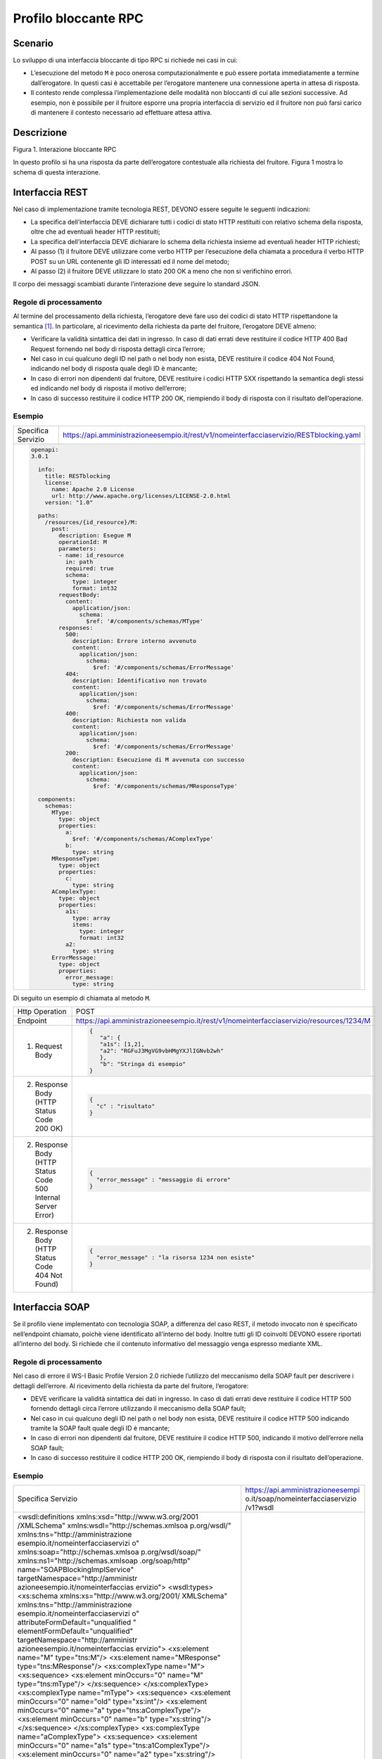 Profilo bloccante RPC
=====================

Scenario
--------

Lo sviluppo di una interfaccia bloccante di tipo RPC si richiede nei
casi in cui:

-  L’esecuzione del metodo ``M`` è poco onerosa computazionalmente e può
   essere portata immediatamente a termine dall’erogatore. In questi
   casi è accettabile per l’erogatore mantenere una connessione aperta
   in attesa di risposta.

-  Il contesto rende complessa l’implementazione delle modalità non
   bloccanti di cui alle sezioni successive. Ad esempio, non è possibile
   per il fruitore esporre una propria interfaccia di servizio ed il fruitore non può farsi carico di mantenere il
   contesto necessario ad effettuare attesa attiva.

Descrizione
-----------

Figura 1. Interazione bloccante RPC

In questo profilo si ha una risposta da parte dell’erogatore contestuale
alla richiesta del fruitore. Figura 1 mostra lo schema di questa
interazione.

Interfaccia REST
----------------

Nel caso di implementazione tramite tecnologia REST, DEVONO essere
seguite le seguenti indicazioni:

-  La specifica dell’interfaccia DEVE dichiarare tutti i codici di stato
   HTTP restituiti con relativo schema della risposta, oltre che ad
   eventuali header HTTP restituiti;

-  La specifica dell’interfaccia DEVE dichiarare lo schema della
   richiesta insieme ad eventuali header HTTP richiesti;

-  Al passo (1) il fruitore DEVE utilizzare come verbo HTTP per
   l’esecuzione della chiamata a procedura il verbo HTTP POST su un URL
   contenente gli ID interessati ed il nome del metodo;

-  Al passo (2) il fruitore DEVE utilizzare lo stato 200 OK a meno che
   non si verifichino errori.

Il corpo dei messaggi scambiati durante l’interazione deve seguire lo
standard JSON.

Regole di processamento
~~~~~~~~~~~~~~~~~~~~~~~

Al termine del processamento della richiesta, l’erogatore deve fare uso
dei codici di stato HTTP rispettandone la semantica [1]_. In
particolare, al ricevimento della richiesta da parte del fruitore,
l’erogatore DEVE almeno:

-  Verificare la validità sintattica dei dati in ingresso. In caso di
   dati errati deve restituire il codice HTTP 400 Bad Request fornendo
   nel body di risposta dettagli circa l’errore;

-  Nel caso in cui qualcuno degli ID nel path o nel body non esista,
   DEVE restituire il codice 404 Not Found, indicando nel body di
   risposta quale degli ID è mancante;

-  In caso di errori non dipendenti dal fruitore, DEVE restituire i
   codici HTTP 5XX rispettando la semantica degli stessi ed indicando
   nel body di risposta il motivo dell’errore;

-  In caso di successo restituire il codice HTTP 200 OK, riempiendo il
   body di risposta con il risultato dell’operazione.

Esempio
~~~~~~~
+--------------------+-----------------------------------------------------------------------------------------+
| Specifica Servizio | https://api.amministrazioneesempio.it/rest/v1/nomeinterfacciaservizio/RESTblocking.yaml |
+--------------------+-----------------------------------------------------------------------------------------+
| .. code-block:: yaml                                                                                         |
|                                                                                                              |
|   openapi:                                                                                                   |
|   3.0.1                                                                                                      |
|                                                                                                              |
|     info:                                                                                                    |
|       title: RESTblocking                                                                                    |
|       license:                                                                                               |
|         name: Apache 2.0 License                                                                             |
|         url: http://www.apache.org/licenses/LICENSE-2.0.html                                                 |
|       version: "1.0"                                                                                         |
|                                                                                                              |
|     paths:                                                                                                   |
|       /resources/{id_resource}/M:                                                                            |
|         post:                                                                                                |
|           description: Esegue M                                                                              |
|           operationId: M                                                                                     |
|           parameters:                                                                                        |
|           - name: id_resource                                                                                |
|             in: path                                                                                         |
|             required: true                                                                                   |
|             schema:                                                                                          |
|               type: integer                                                                                  |
|               format: int32                                                                                  |
|           requestBody:                                                                                       |
|             content:                                                                                         |
|               application/json:                                                                              |
|                 schema:                                                                                      |
|                   $ref: '#/components/schemas/MType'                                                         |
|           responses:                                                                                         |
|             500:                                                                                             |
|               description: Errore interno avvenuto                                                           |
|               content:                                                                                       |
|                 application/json:                                                                            |
|                   schema:                                                                                    |
|                     $ref: '#/components/schemas/ErrorMessage'                                                |
|             404:                                                                                             |
|               description: Identificativo non trovato                                                        |
|               content:                                                                                       |
|                 application/json:                                                                            |
|                   schema:                                                                                    |
|                     $ref: '#/components/schemas/ErrorMessage'                                                |
|             400:                                                                                             |
|               description: Richiesta non valida                                                              |
|               content:                                                                                       |
|                 application/json:                                                                            |
|                   schema:                                                                                    |
|                     $ref: '#/components/schemas/ErrorMessage'                                                |
|             200:                                                                                             |
|               description: Esecuzione di M avvenuta con successo                                             |
|               content:                                                                                       |
|                 application/json:                                                                            |
|                   schema:                                                                                    |
|                     $ref: '#/components/schemas/MResponseType'                                               |
|                                                                                                              |
|     components:                                                                                              |
|       schemas:                                                                                               |
|         MType:                                                                                               |
|           type: object                                                                                       |
|           properties:                                                                                        |
|             a:                                                                                               |
|               $ref: '#/components/schemas/AComplexType'                                                      |
|             b:                                                                                               |
|               type: string                                                                                   |
|         MResponseType:                                                                                       |
|           type: object                                                                                       |
|           properties:                                                                                        |
|             c:                                                                                               |
|               type: string                                                                                   |
|         AComplexType:                                                                                        |
|           type: object                                                                                       |
|           properties:                                                                                        |
|             a1s:                                                                                             |
|               type: array                                                                                    |
|               items:                                                                                         |
|                 type: integer                                                                                |
|                 format: int32                                                                                |
|             a2:                                                                                              |
|               type: string                                                                                   |
|         ErrorMessage:                                                                                        |
|           type: object                                                                                       |
|           properties:                                                                                        |
|             error_message:                                                                                   |
|               type: string                                                                                   |
+--------------------------------------------------------------------------------------------------------------+

Di seguito un esempio di chiamata al metodo ``M``.

+----------------------------------------------------------------+----------------------------------------------------------------------------------------+
| Http Operation                                                 | POST                                                                                   |
+----------------------------------------------------------------+----------------------------------------------------------------------------------------+
| Endpoint                                                       | https://api.amministrazioneesempio.it/rest/v1/nomeinterfacciaservizio/resources/1234/M |
+----------------------------------------------------------------+----------------------------------------------------------------------------------------+
| (1) Request Body                                               | .. code-block:: JSON                                                                   |
|                                                                |                                                                                        |
|                                                                |    {                                                                                   |
|                                                                |       "a": {                                                                           |
|                                                                |       "a1s": [1,2],                                                                    |
|                                                                |       "a2": "RGFuJ3MgVG9vbHMgYXJlIGNvb2wh"                                             |
|                                                                |       },                                                                               |
|                                                                |       "b": "Stringa di esempio"                                                        |
|                                                                |    }                                                                                   |
+----------------------------------------------------------------+----------------------------------------------------------------------------------------+
| (2) Response Body (HTTP Status Code 200 OK)                    | .. code-block:: JSON                                                                   |
|                                                                |                                                                                        |
|                                                                |    {                                                                                   |
|                                                                |      "c" : "risultato"                                                                 |
|                                                                |    }                                                                                   |
+----------------------------------------------------------------+----------------------------------------------------------------------------------------+
| (2) Response Body (HTTP Status Code 500 Internal Server Error) | .. code-block:: JSON                                                                   |
|                                                                |                                                                                        |
|                                                                |    {                                                                                   |
|                                                                |      "error_message" : "messaggio di errore"                                           |
|                                                                |    }                                                                                   |
+----------------------------------------------------------------+----------------------------------------------------------------------------------------+
| (2) Response Body (HTTP Status Code 404 Not Found)             | .. code-block:: JSON                                                                   |
|                                                                |                                                                                        |
|                                                                |    {                                                                                   |
|                                                                |      "error_message" : "la risorsa 1234 non esiste"                                    |
|                                                                |    }                                                                                   |
+----------------------------------------------------------------+----------------------------------------------------------------------------------------+

Interfaccia SOAP
-----------------

Se il profilo viene implementato con tecnologia SOAP, a differenza del
caso REST, il metodo invocato non è specificato nell’endpoint chiamato,
poichè viene identificato all’interno del body. Inoltre tutti gli ID
coinvolti DEVONO essere riportati all’interno del body. Si richiede che
il contenuto informativo del messaggio venga espresso mediante XML.

.. _regole-di-processamento-1:

Regole di processamento
~~~~~~~~~~~~~~~~~~~~~~~

Nel caso di errore il WS-I Basic Profile Version 2.0 richiede l’utilizzo
del meccanismo della SOAP fault per descrivere i dettagli dell’errore.
Al ricevimento della richiesta da parte del fruitore, l’erogatore:

-  DEVE verificare la validità sintattica dei dati in ingresso. In caso
   di dati errati deve restituire il codice HTTP 500 fornendo dettagli
   circa l’errore utilizzando il meccanismo della SOAP fault;

-  Nel caso in cui qualcuno degli ID nel path o nel body non esista,
   DEVE restituire il codice HTTP 500 indicando tramite la SOAP fault
   quale degli ID è mancante;

-  In caso di errori non dipendenti dal fruitore, DEVE restituire il
   codice HTTP 500, indicando il motivo dell’errore nella SOAP fault;

-  In caso di successo restituire il codice HTTP 200 OK, riempiendo il
   body di risposta con il risultato dell’operazione.

.. _esempio-1:

Esempio
~~~~~~~

+-----------------------------------+-----------------------------------+
| Specifica Servizio                | https://api.amministrazioneesempi |
|                                   | o.it/soap/nomeinterfacciaservizio |
|                                   | /v1?wsdl                          |
+-----------------------------------+-----------------------------------+
| <wsdl:definitions                 |                                   |
| xmlns:xsd="http://www.w3.org/2001 |                                   |
| /XMLSchema"                       |                                   |
| xmlns:wsdl="http://schemas.xmlsoa |                                   |
| p.org/wsdl/"                      |                                   |
| xmlns:tns="http://amministrazione |                                   |
| esempio.it/nomeinterfacciaservizi |                                   |
| o"                                |                                   |
| xmlns:soap="http://schemas.xmlsoa |                                   |
| p.org/wsdl/soap/"                 |                                   |
| xmlns:ns1="http://schemas.xmlsoap |                                   |
| .org/soap/http"                   |                                   |
| name="SOAPBlockingImplService"    |                                   |
| targetNamespace="http://amministr |                                   |
| azioneesempio.it/nomeinterfaccias |                                   |
| ervizio">                         |                                   |
| <wsdl:types>                      |                                   |
| <xs:schema                        |                                   |
| xmlns:xs="http://www.w3.org/2001/ |                                   |
| XMLSchema"                        |                                   |
| xmlns:tns="http://amministrazione |                                   |
| esempio.it/nomeinterfacciaservizi |                                   |
| o"                                |                                   |
| attributeFormDefault="unqualified |                                   |
| "                                 |                                   |
| elementFormDefault="unqualified"  |                                   |
| targetNamespace="http://amministr |                                   |
| azioneesempio.it/nomeinterfaccias |                                   |
| ervizio">                         |                                   |
| <xs:element name="M"              |                                   |
| type="tns:M"/>                    |                                   |
| <xs:element name="MResponse"      |                                   |
| type="tns:MResponse"/>            |                                   |
| <xs:complexType name="M">         |                                   |
| <xs:sequence>                     |                                   |
| <xs:element minOccurs="0"         |                                   |
| name="M" type="tns:mType"/>       |                                   |
| </xs:sequence>                    |                                   |
| </xs:complexType>                 |                                   |
| <xs:complexType name="mType">     |                                   |
| <xs:sequence>                     |                                   |
| <xs:element minOccurs="0"         |                                   |
| name="oId" type="xs:int"/>        |                                   |
| <xs:element minOccurs="0"         |                                   |
| name="a"                          |                                   |
| type="tns:aComplexType"/>         |                                   |
| <xs:element minOccurs="0"         |                                   |
| name="b" type="xs:string"/>       |                                   |
| </xs:sequence>                    |                                   |
| </xs:complexType>                 |                                   |
| <xs:complexType                   |                                   |
| name="aComplexType">              |                                   |
| <xs:sequence>                     |                                   |
| <xs:element minOccurs="0"         |                                   |
| name="a1s"                        |                                   |
| type="tns:a1ComplexType"/>        |                                   |
| <xs:element minOccurs="0"         |                                   |
| name="a2" type="xs:string"/>      |                                   |
| </xs:sequence>                    |                                   |
| </xs:complexType>                 |                                   |
| <xs:complexType                   |                                   |
| name="a1ComplexType">             |                                   |
| <xs:sequence>                     |                                   |
| <xs:element maxOccurs="unbounded" |                                   |
| minOccurs="0" name="a1"           |                                   |
| nillable="true"                   |                                   |
| type="xs:string"/>                |                                   |
| </xs:sequence>                    |                                   |
| </xs:complexType>                 |                                   |
| <xs:complexType name="MResponse"> |                                   |
| <xs:sequence>                     |                                   |
| <xs:element minOccurs="0"         |                                   |
| name="return"                     |                                   |
| type="tns:mResponseType"/>        |                                   |
| </xs:sequence>                    |                                   |
| </xs:complexType>                 |                                   |
| <xs:complexType                   |                                   |
| name="mResponseType">             |                                   |
| <xs:sequence>                     |                                   |
| <xs:element minOccurs="0"         |                                   |
| name="c" type="xs:string"/>       |                                   |
| </xs:sequence>                    |                                   |
| </xs:complexType>                 |                                   |
| <xs:complexType                   |                                   |
| name="errorMessageFault">         |                                   |
| <xs:sequence>                     |                                   |
| <xs:element minOccurs="0"         |                                   |
| name="customFaultCode"            |                                   |
| type="xs:string"/>                |                                   |
| </xs:sequence>                    |                                   |
| </xs:complexType>                 |                                   |
| <xs:element                       |                                   |
| name="ErrorMessageFault"          |                                   |
| nillable="true"                   |                                   |
| type="tns:errorMessageFault"/>    |                                   |
| </xs:schema>                      |                                   |
| </wsdl:types>                     |                                   |
| <wsdl:message name="MResponse">   |                                   |
| <wsdl:part                        |                                   |
| element="tns:MResponse"           |                                   |
| name="parameters"> </wsdl:part>   |                                   |
| </wsdl:message>                   |                                   |
| <wsdl:message                     |                                   |
| name="ErrorMessageException">     |                                   |
| <wsdl:part                        |                                   |
| element="tns:ErrorMessageFault"   |                                   |
| name="ErrorMessageException">     |                                   |
| </wsdl:part>                      |                                   |
| </wsdl:message>                   |                                   |
| <wsdl:message name="M">           |                                   |
| <wsdl:part element="tns:M"        |                                   |
| name="parameters"> </wsdl:part>   |                                   |
| </wsdl:message>                   |                                   |
| <wsdl:portType                    |                                   |
| name="SOAPBlockingImpl">          |                                   |
| <wsdl:operation name="M">         |                                   |
| <wsdl:input message="tns:M"       |                                   |
| name="M"> </wsdl:input>           |                                   |
| <wsdl:output                      |                                   |
| message="tns:MResponse"           |                                   |
| name="MResponse"> </wsdl:output>  |                                   |
| <wsdl:fault                       |                                   |
| message="tns:ErrorMessageExceptio |                                   |
| n"                                |                                   |
| name="ErrorMessageException">     |                                   |
| </wsdl:fault>                     |                                   |
| </wsdl:operation>                 |                                   |
| </wsdl:portType>                  |                                   |
| <wsdl:binding                     |                                   |
| name="SOAPBlockingImplServiceSoap |                                   |
| Binding"                          |                                   |
| type="tns:SOAPBlockingImpl">      |                                   |
| <soap:binding style="document"    |                                   |
| transport="http://schemas.xmlsoap |                                   |
| .org/soap/http"/>                 |                                   |
| <wsdl:operation name="M">         |                                   |
| <soap:operation soapAction=""     |                                   |
| style="document"/>                |                                   |
| <wsdl:input name="M">             |                                   |
| <soap:body use="literal"/>        |                                   |
| </wsdl:input>                     |                                   |
| <wsdl:output name="MResponse">    |                                   |
| <soap:body use="literal"/>        |                                   |
| </wsdl:output>                    |                                   |
| <wsdl:fault                       |                                   |
| name="ErrorMessageException">     |                                   |
| <soap:fault                       |                                   |
| name="ErrorMessageException"      |                                   |
| use="literal"/>                   |                                   |
| </wsdl:fault>                     |                                   |
| </wsdl:operation>                 |                                   |
| </wsdl:binding>                   |                                   |
| <wsdl:service                     |                                   |
| name="SOAPBlockingImplService">   |                                   |
| <wsdl:port                        |                                   |
| binding="tns:SOAPBlockingImplServ |                                   |
| iceSoapBinding"                   |                                   |
| name="SOAPBlockingImplPort">      |                                   |
| <soap:address                     |                                   |
| location="http://localhost:8080/s |                                   |
| oap/nomeinterfacciaservizio/v1"/> |                                   |
| </wsdl:port>                      |                                   |
| </wsdl:service>                   |                                   |
| </wsdl:definitions>               |                                   |
+-----------------------------------+-----------------------------------+

A seguire un esempio di chiamata al metodo M.

+-----------------------------------+-----------------------------------+
| Endpoint                          | https://api.amministrazioneesempi |
|                                   | o.it/soap/nomeinterfacciaservizio |
|                                   | /v1                               |
+-----------------------------------+-----------------------------------+
| Method                            | M                                 |
+-----------------------------------+-----------------------------------+
| (1) Request Body                  | | <?xml version="1.0"?>           |
|                                   | | <soap:Envelope                  |
|                                   | | xmlns:soap="http://www.w3.org/2 |
|                                   | 003/05/soap-envelope/"            |
|                                   | | soap:encodingStyle="http://www. |
|                                   | w3.org/2003/05/soap-encoding">    |
|                                   | | <soap:Header>                   |
|                                   |                                   |
|                                   | <!--Autenticazione-->             |
|                                   |                                   |
|                                   | </soap:Header>                    |
|                                   |                                   |
|                                   | | <soap:Body                      |
|                                   |   xmlns:m="http://api.amministraz |
|                                   | ioneesempio.it/nomeinterfacciaser |
|                                   | vizio">                           |
|                                   | | <m:M>                           |
|                                   |                                   |
|                                   | <m:oId>1234</m:oId>               |
|                                   |                                   |
|                                   | <m:a>                             |
|                                   |                                   |
|                                   | <m:a1s><a1>1</a1>...<a1>2</a1></m |
|                                   | :a1s>                             |
|                                   |                                   |
|                                   | <m:a2>RGFuJ3MgVG9vbHMgYXJlIGNvb2w |
|                                   | h</m:a2>                          |
|                                   |                                   |
|                                   | </m:a>                            |
|                                   |                                   |
|                                   | <m:b>Stringa di esempio</m:b>     |
|                                   |                                   |
|                                   | | </m:M>                          |
|                                   | | </soap:Body>                    |
|                                   | | </soap:Envelope>                |
+-----------------------------------+-----------------------------------+
| (2) Response Body (HTTP status    | | <?xml version="1.0"?>           |
| code 200 OK)                      | | <soap:Envelope                  |
|                                   | | xmlns:soap="http://www.w3.org/2 |
|                                   | 003/05/soap-envelope/"            |
|                                   | | soap:encodingStyle="http://www. |
|                                   | w3.org/2003/05/soap-encoding">    |
|                                   | | <soap:Body                      |
|                                   |   xmlns:m="http://amministrazione |
|                                   | esempio.it/nomeinterfacciaservizi |
|                                   | o">                               |
|                                   | | <m:MResponse>                   |
|                                   |                                   |
|                                   | <return>                          |
|                                   |                                   |
|                                   | <m:c>OK</m:c>                     |
|                                   |                                   |
|                                   | </return>                         |
|                                   |                                   |
|                                   | | </m:MResponse>                  |
|                                   | | </soap:Body>                    |
|                                   | | </soap:Envelope>                |
+-----------------------------------+-----------------------------------+
| (2) Response Body (HTTP status    | <soap:Envelope                    |
| code 500 Internal Server Error)   | xmlns:soap="http://schemas.xmlsoa |
|                                   | p.org/soap/envelope/">            |
|                                   | <soap:Body>                       |
|                                   | <soap:Fault>                      |
|                                   | <faultcode>soap:Server</faultcode |
|                                   | >                                 |
|                                   | <faultstring>Error</faultstring>  |
|                                   | <detail>                          |
|                                   | <ns2:ErrorMessageFault            |
|                                   | xmlns:ns2="http://amministrazione |
|                                   | esempio.it/nomeinterfacciaservizi |
|                                   | o">                               |
|                                   | <customFaultCode>1234</customFaul |
|                                   | tCode>                            |
|                                   | </ns2:ErrorMessageFault>          |
|                                   | </detail>                         |
|                                   | </soap:Fault>                     |
|                                   | </soap:Body>                      |
|                                   | </soap:Envelope>                  |
+-----------------------------------+-----------------------------------+

.. [1]
   http://www.iana.org/assignments/http-status-codes/http-status-codes.xhtml
